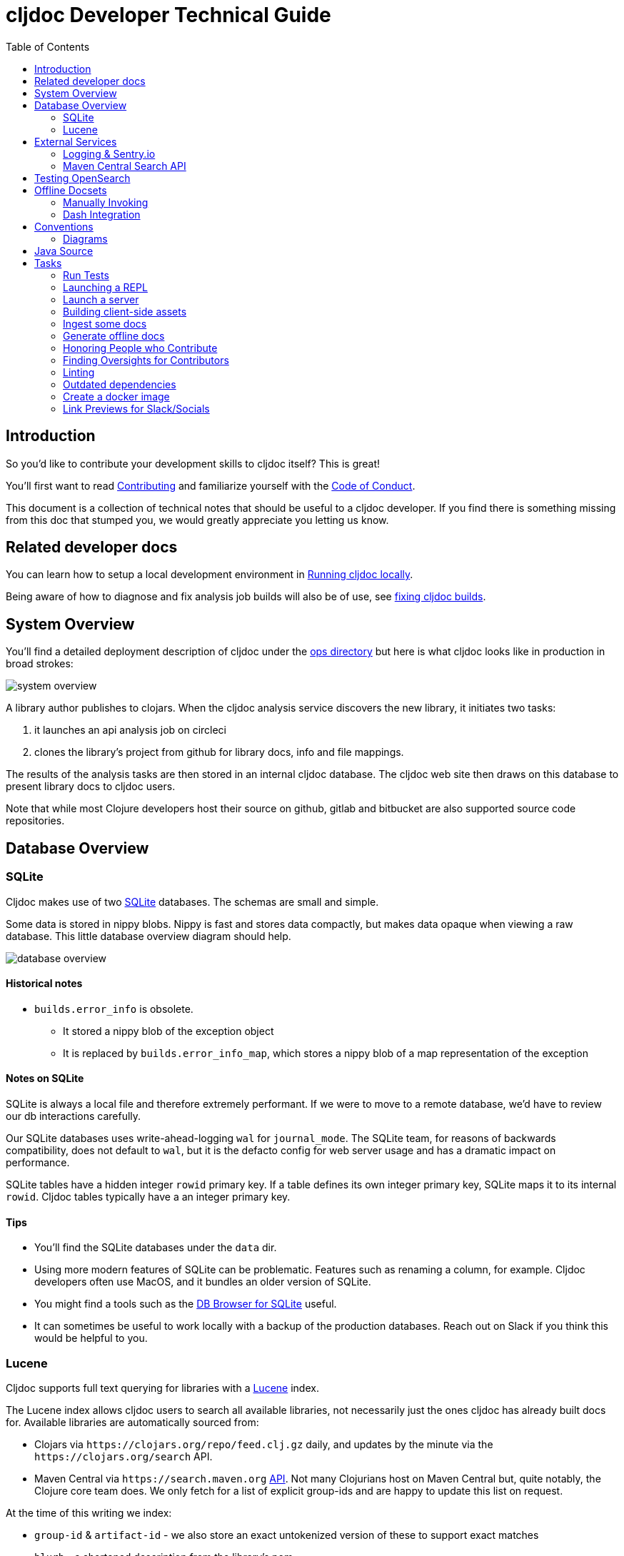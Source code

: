 = cljdoc Developer Technical Guide
:toc:

== Introduction

So you'd like to contribute your development skills to cljdoc itself? This is great!

You'll first want to read link:../CONTRIBUTING.adoc[Contributing] and familiarize yourself with
the link:CODE_OF_CONDUCT.adoc[Code of Conduct].

This document is a collection of technical notes that should be useful to a cljdoc developer.
If you find there is something missing from this doc that stumped you, we would greatly
appreciate you letting us know.

== Related developer docs
You can learn how to setup a local development environment in link:running-cljdoc-locally.adoc[Running cljdoc locally].

Being aware of how to diagnose and fix analysis job builds will also be of use, see link:fixing-builds.md[fixing cljdoc builds].

[[system-overview]]
== System Overview

You'll find a detailed deployment description of cljdoc under the link:../ops[ops directory] but here is
what cljdoc looks like in production in broad strokes:

image::system-overview.svg[]

A library author publishes to clojars. When the cljdoc analysis service
discovers the new library, it initiates two tasks:

. it launches an api analysis job on circleci
. clones the library's project from github for library docs, info and file mappings.

The results of the analysis tasks are then stored in an internal cljdoc database.
The cljdoc web site then draws on this database to present library docs to cljdoc users.

Note that while most Clojure developers host their source on github, gitlab and
bitbucket are also supported source code repositories.

== Database Overview

=== SQLite

Cljdoc makes use of two https://sqlite.org[SQLite] databases.
The schemas are small and simple.

Some data is stored in nippy blobs.
Nippy is fast and stores data compactly, but makes data opaque when viewing a raw database.
This little database overview diagram should help.

image::database-overview.svg[]

==== Historical notes

* `builds.error_info` is obsolete.
** It stored a nippy blob of the exception object
** It is replaced by `builds.error_info_map`, which stores a nippy blob of a map representation of the exception

==== Notes on SQLite

SQLite is always a local file and therefore extremely performant.
If we were to move to a remote database, we'd have to review our db interactions carefully.

Our SQLite databases uses write-ahead-logging `wal` for `journal_mode`.
The SQLite team, for reasons of backwards compatibility, does not default to `wal`, but it is the defacto config for web server usage and has a dramatic impact on performance.

SQLite tables have a hidden integer `rowid` primary key.
If a table defines its own integer primary key, SQLite maps it to its internal `rowid`.
Cljdoc tables typically have a an integer primary key.

==== Tips

* You'll find the SQLite databases under the `data` dir.
* Using more modern features of SQLite can be problematic.
Features such as renaming a column, for example.
Cljdoc developers often use MacOS, and it bundles an older version of SQLite.
* You might find a tools such as the  https://sqlitebrowser.org/[DB Browser for SQLite] useful.
* It can sometimes be useful to work locally with a backup of the production databases.
Reach out on Slack if you think this would be helpful to you.

=== Lucene

Cljdoc supports full text querying for libraries with a https://lucene.apache.org/[Lucene] index.

The Lucene index allows cljdoc users to search all available libraries, not necessarily just the ones cljdoc has already built docs for. Available libraries are automatically sourced from:

* Clojars via `\https://clojars.org/repo/feed.clj.gz` daily, and updates by the minute via the `\https://clojars.org/search` API.
* Maven Central via `\https://search.maven.org` https://central.sonatype.org/search/rest-api-guide/[API].
Not many Clojurians host on Maven Central but, quite notably, the Clojure core team does.
We only fetch for a list of explicit group-ids and are happy to update this list on request.

At the time of this writing we index:

* `group-id` & `artifact-id` - we also store an exact untokenized version of these to support exact matches
* `blurb` - a shortened description from the library's pom
* `origin` - either `clojars` or `maven-central` (not currently searched but presented)
* `versions` - a list of all available library versions is stored unindexed, we present available library versions in various spots throughout the cljdoc web site.

At index time, we incorporate clojars download stats, stored in our SQLite `clojars_stats` table, as popularity ranking.

Lucene is powerful, fast and widely used.
It can also be a bit overwhelming to wade through its many features and options, many of which have evolved over decades.

Tips

* You'll find the Lucene index under `data/index-lucene-{some identifiter}`.
Feel free to change `{some-identifier}` when making an incompatible change to the Lucene index.
(As of this writing specified under `index-dir` in the `cljdoc.server.system` ns).
Lucene will simply create a fresh new index.
* Luke is a useful tool to take a peek at your Lucene index.
Download https://lucene.apache.org/core/downloads.html[a full Lucene binary release], unpack it and then launch luke via the `bin/luke.sh` script.

== External Services
Cljdoc uses several external services, including Exoscale, GitHub (and other version control systems), CircleCI, Clojars, and Maven Central.
It is important to us that cljdoc is a good citizen and never knowingly abuses the generosity of any of these services.

This section covers any specific notes we have about those services.

=== Logging & Sentry.io
Cljdoc sends `ERROR` level log events to sentry.io (in production only).
This means anytime you call `log/error` or `log/errorf`, you feel the event is important enough for ops team review at sentry.io.

Cljdoc also sends tea-time `WARN` level events, because we also find these interesting.

Logback logs on logging itself can be found in `log/logger.log`.
This log includes `ERROR` events when we the cljdoc sentry appender fails to log to sentry.io.
If you are on the ops team, it is a good idea to have an occassional peek at this file on production.

=== Maven Central Search API
Most artifacts are hosted on clojars, but a handful (most notably org.clojure artifacts) are hosted on Maven Central.
Cljdoc users the https://central.sonatype.org/search/rest-api-guide/[Maven Central Search REST API] to discover new releases.

At one point, the Maven Central API returned 403s to cljdoc from integration tests running on CircleCI.
I reached out to the Maven Central team to check if we might be doing something we should not be doing.
They informed me that the blockage was a mistake and it was quickly reverted.

But this gave me a chance to https://github.com/cljdoc/cljdoc/issues/901[ask the Maven Central team about appropriate usage].
They responded with:

[quote]
We just checked your usage of the API, and it looks nice.
You should not be blocked if you do not pass around 1000 requests in a span of 5 minutes.
In this case, it was the little change we made that messed up the boundaries.
Anyway, any effort you can make to reduce the number of requests would be appreciated.
At the end, this is a free service, and any of these improvements help the community too :)

I took a look at our usage:

* 1 request per Maven group per hour (currently 3)
* At startup, or if there are new releases (rare), a total of approximately 100 requests.

This is well under "1000 requests in a span of 5 minutes".
But, to answer the call to "reduce the number of requests", we now cache Maven Central results as edn under `./resources/maven-central-cache/`.
This means 3 requests at startup instead of approximately 100.
And when an artifact group has changes, we only fetch an artifact description if the artifact has a new release.
This reduces requests from around 100 to typically at most 10.

Carrying the cache as version-controlled resources means all developers also use the cache.
Which is good.
The cache is automatically updated during regular usage.
If a developer notices a change to edn files under `./resources/maven-central-cache/` they should commit and push it.

== Testing OpenSearch

Cljdoc includes OpenSearch support for searching for Clojure libraries.
It also supports the OpenSearch Suggestions extension.
Supporting OpenSearch means a website can be used as a search engine in the end user's web browser.

Many websites offer this support: Ebay, DuckDuckGo, Google, Bing, to name some.

So great, but what does this look like and how do I test it?

Here's what I've learnt to do with Firefox (I'm using Firefox Developer Edition v100 as of this writing).

Type anything in your url bar:

image::opensearch-engines.png[]

If you see cljdoc in there, delete it via settings.

Now navigate to the site you want to test, this is likely `\http://localhost:8000` if you are testing locally, but could be `\https://cljdoc.org` if you are hitting production.
Repeat typing `anything`.
Now you should see cljdoc as available to install, click on it to install it.

image::opensearch-install-cljdoc.png[]

Finally click on the cljdoc icon to select it, and you should be testing cljdoc's OpenSearch suggestions support:

image::opensearch-search-cljdoc.png[]

For this example, the browser reaches out to get suggestions by hitting:

* `\http://localhost:8000/api/search-suggest?q=best` - when running locally
* `\https://cljdoc.org/api/search-suggest?q=best` - when running in production

TIP: It is important to remove and re-add the cljdoc search engine from your browser when moving between local dev and production.
The `opensearch.xml` file that web browser consults to learn about cljdoc's OpenSearch capabilities is updated dynamically to target the correct environment.

Resources:

* https://developer.mozilla.org/en-US/docs/Web/OpenSearch[Mozilla's docs on the subject] - includes some useful troubleshooting tips.
* https://github.com/dewitt/opensearch[An archive of the OpenSearch spec] - as of this writing, it is a bit of an oddly formatted shambles, but it is useful none-the-less.

== Offline Docsets

=== Manually Invoking

Cljdoc allows its users to download its docs for offline use.

NOTE: Offline use is currently a bit of an exageration, we don't for example, include referenced images in the download.

A cljdoc user invokes this feature via a download URL.
For example, a user browsing docset:

`\https://cljdoc.org/d/org.clj-commons/clj-http-lite/0.4.392`

Would request a download of this docset via:

`\https://cljdoc.org/*download*/org.clj-commons/clj-http-lite/0.4.392`

Which results in zip file `clj-http-lite-0.4.392.zip`.

=== Dash Integration

I don't know, but I'm guessing that folks don't typically download docsets manually.
I expect they mostly download cljdoc docsets indirectly via https://kapeli.com/dash[Dash], an API document browser available for macOS.

As a cljdoc developer, it is useful for us to understand how Dash uses cljdoc docsets.

Dash offers cljdoc support via a "3rd party source", here's what that looks like at the time of this writing:

image::dev-guide-dash-app.png[]

Let's assume a Dash user is interested in docs for rewrite-clj:

. The Dash user types in `rewrite` in the search box
.. For each key entered, the Dash app hits the cljdoc search api, the final request would be: +
`\https://cljdoc.org/api/search?q=rewrite`.
.. Cljdoc responds to each request with matching library docsets.
. The Dash app presents the matching docsets for download to the Dash user.
. The Dash user sees rewrite-clj in the list and requests to see all versions.
.. The Dash app requests a json response for: +
`\https://cljdoc.org/versions/rewrite-clj/rewrite-clj?all=true` +
(Dash will also hit this endpoint when checking for available updates of a docset).
.. Cljdoc responds with all known versions of rewrite-clj.
. The Dash app presents available versions of rewrite-clj.
. The Dash user selects version 1.1.45.
.. The Dash app requests a download of rewrite-clj via: +
`\https://cljdoc.org/download/rewrite-clj/rewrite-clj/1.1.45`
.. Cljdoc responds with zip file `rewrite-clj-1.1.45.zip`.
. The Dash app unzips and converts the cljdoc into a Dash docset.
.. It pays special attention to the `data-cljdoc-type` HTML attribute to distinguish API types (e.g. `var`, `function`, `namespace` etc).
. The Dash user can now browse/search rewrite-clj 1.1.45 in the Dash app.

TIP: When making changes in these areas consider doing a sanity test with Dash.
Dash is not free but reasonably priced and pretty darn cool.
It also offers a 30 day free trial period.
Or ping a cljdoc dev team member who has a Dash license: @lread @martinklepsch @holyjak.

If we do want to make changes that might impact Dash, we should first discuss amongst ourselves and then reach out to support@kapeli.com.
You will find that Bogdan, the author of Dash, is super nice and supportive.

NOTE: What about Zeal?
https://zealdocs.org/[Zeal] is an open source offline document browser for Linux and Windows.
The author of Dash has been generous with sharing docsets with Zeal, but cljdoc support is a custom addon to Dash.
See https://github.com/cljdoc/cljdoc/issues/646[#646] for some notes on supporting Zeal.

== Conventions

=== Diagrams

To make diagramming accessible to anyone who wants to add or modify an image in
cljdoc's documentation, we are using the very capable and free to use
https://www.draw.io/[draw.io]. We commit the `.drawio` image along with the web
renderable version of the image in the cljdoc github repository.

For example, this document references `system-overview.svg` and we include
alongside, in the same directory, the draw.io source `system-overview.drawio`.

To make things easy to find, images should sit in the same directory as the doc.

== Java Source

We have a wee bit of Java source to work-around a flexmark bug.

We probably could have incorporated this fix in Clojure using `gen-class`, but a little Java code is often simpler than puzzling out how to get `gen-class` working.

Before you start a REPL you'll need to:

```
bb compile-java
```

And if you make any changes to Java source, you'll need restart your REPL after a `bb compile-java`.

== Tasks

We make use of babashka tasks.
Run `bb tasks` to see what is available.

=== Run Tests

```
bb test
```

Also supports kaocha args, ex:

```
bb test --focus cljdoc.util.fixref-test/fix-test
```

=== Launching a REPL

As a developer, you'll typically want to first launch a REPL:

```
bb dev
```

=== Launch a server

You can also launch the cljdoc server sans-REPL like so:

[source,shell]
----
bb server
----

=== Building client-side assets
Cljdoc is primarily a server-side app but does have some client-side support.

You can manually rebuild client-side assets via:

[source,shell]
----
bb compile-js
----

Or do so automatically on client-side source changes via:

[source,shell]
----
bb compile-js-watch
----

Cljdoc will pick up any built client assets when you refresh the browser page.

NOTE: We used to build client-side assets with Parcel.js.
This is a full-featured build tool, but in the spirit of Clojure, we asked ourselves, do we need something so opionated, complex, and prone to mysteries after upgrade?
We found that we do not, and now use a simple bb script: link:/script/compile_js.clj[].

TIP: Our build automatically minifies CSS and generated JS, but you'll need to handle optimizing any image additions/changes manually yourself.

=== Ingest some docs

It can be convenient to ingest a library's docs from the command line:

[source,shell]
----
bb ingest --project bidi --version 2.1.3
----

=== Generate offline docs

It can also be convenient to generate offline docs from the command line:

[source,shell]
----
bb offline-bundle --project bidi --version 2.1.3 --output bidi-2.1.3.zip
----

=== Honoring People who Contribute

We honor the many good folks who contribute to cljdoc in our link:/README.adoc[README] file.

Add new people to the end of the vector in `./doc/people.edn`.
Then run:

```
bb doc-update-readme
```

This will generate the images for people and update the README file.
Sometimes people update their GitHub avatars, so images can change even when the README does not.

Preview the changes, commit and push.

TIP: Image generation depends on `chromedriver`.
On macOS this can be installed via `brew install chromedriver`.

TIP: Current contribution keywords can be found in `./script/doc_update_readme.clj`.

=== Finding Oversights for Contributors
Sometimes we get lazy or distracted and don't remember to track our valuable contributors in `./doc/people.edn`.

To reconcile `./doc/people.edn` with actual commiters and issue creators known to GitHub for our primary cljdoc repos you can run:

```
bb check-contributors
```

This will generate a simple report.
For uncredited commiters, add `:code` and/or `:doc` to `:contributions` for `:github-id` in `./doc/people.edn`.

For uncredited issue creators add `:issue` to `:contributions` for `:github-id` in `./doc/people.edn`.

Sometimes GitHub records can be off, or maybe you want to credit somebody who is not in GitHub records.
Just add a `:exclude-from-reconcile "some reason here"` to `./doc/people.edn`.

TIP: GitHub apis limit 60 requests per hour.
If you find you are hitting this limit, specifying a GitHub token bumps the limit to 1000 requests per hour.
Specify a valid token via the `GITHUB_TOKEN` environment variable.

=== Linting

==== clj-kondo
We use https://github.com/borkdude/clj-kondo[clj-kondo] to help catch common
coding errors early. The build server will fail the build if any lint errors are
found. To find lint errors it runs `bb lint` and so can you!

Note that clj-kondo really shines when you
https://github.com/borkdude/clj-kondo/blob/master/doc/editor-integration.md[integrate
it with your development environment].

==== eastwood
While clj-kondo is awesome-sauce, https://github.com/jonase/eastwood[eastwood] will also find interesting things.
Run it via `bb eastwood`.
Note that we are currently having eastwood check reflection warnings.
This seems to be working out nicely, but if you strongly disagree, let us know.

==== Coding style

We try to follow https://guide.clojure.style[The Clojure Style Guide].

We use https://github.com/weavejester/cljfmt[cljfmt] check for any code formatting problems.
The build server will fail the build if any formatting issues are detected.
To check for issues it runs `bb code-format check` and so can you!

You can also run `bb code-format fix` to have cljfmt fix any code formatting issues it has detected.

==== Other linting

Lint client-side sources via `bb code-format-js`, `bb lint-js` and `bb eslint`

=== Outdated dependencies

Carefully applying available updates keeps up with security patches and reduces the overall maintenance burden.

To check for outdated Clojure and JavaScript dependencies run `bb outdated`.

=== Create a docker image
I can be convenient to create a docker image for local testing.

```
bb docker-image
```

Run `bb clean` first to ensure no cached resources are being used.

=== Link Previews for Slack/Socials

cljdoc uses https://dynogee.com[Dynogee] to create content-based OpenGraph
images (https://github.com/cljdoc/cljdoc/pull/884[original PR]).
https://ogp.me/[OpenGraph] is a simple protocol based on HTML `<meta>` tags to
provide additional information to be displayed alongside links when they are
shared.
If you want to update the OpenGraph image templates, you can create a new
template on Dynogee and replace the `id` that's specified in the code.
